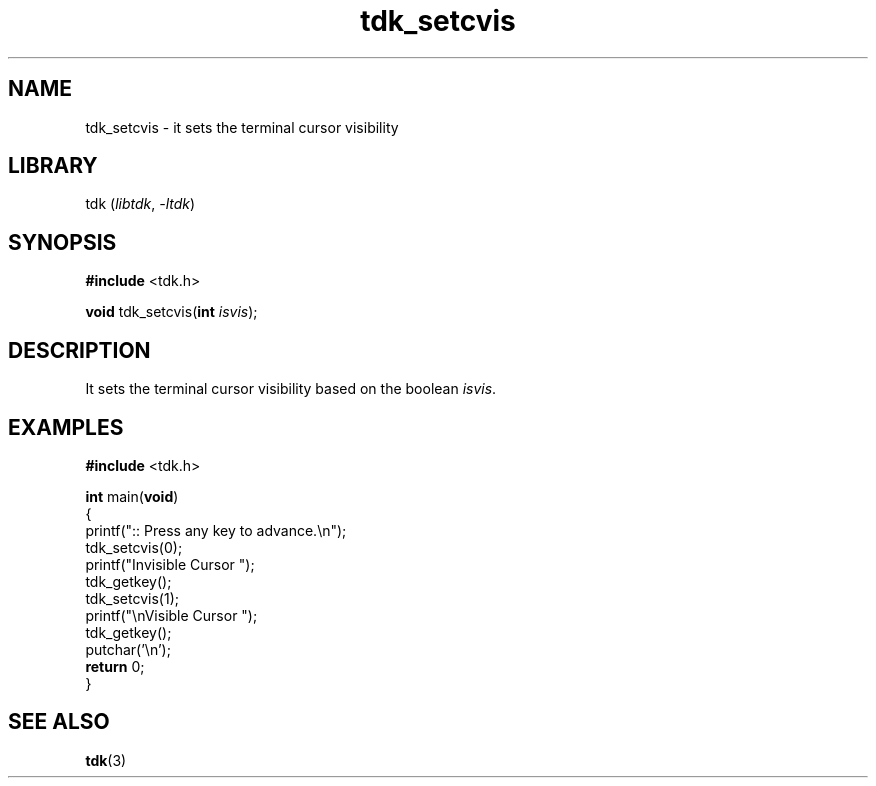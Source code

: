 .TH tdk_setcvis 3 ${VERSION} ${PKG}

.SH NAME

.PP
tdk_setcvis - it sets the terminal cursor visibility

.SH LIBRARY

.PP
tdk (\fIlibtdk\fR, \fI-ltdk\fR)

.SH SYNOPSIS

.nf
\fB#include\fR <tdk.h>

\fBvoid\fR tdk_setcvis(\fBint\fR \fIisvis\fR);
.fi

.SH DESCRIPTION

.PP
It sets the terminal cursor visibility based on the boolean \fIisvis\fR.

.SH EXAMPLES

.nf
\fB#include\fR <tdk.h>

\fBint\fR main(\fBvoid\fR)
{
        printf(":: Press any key to advance.\\n");
        tdk_setcvis(0);
        printf("Invisible Cursor ");
        tdk_getkey();
        tdk_setcvis(1);
        printf("\\nVisible Cursor ");
        tdk_getkey();
        putchar('\\n');
        \fBreturn\fR 0;
}
.fi

.SH SEE ALSO

.BR tdk (3)
